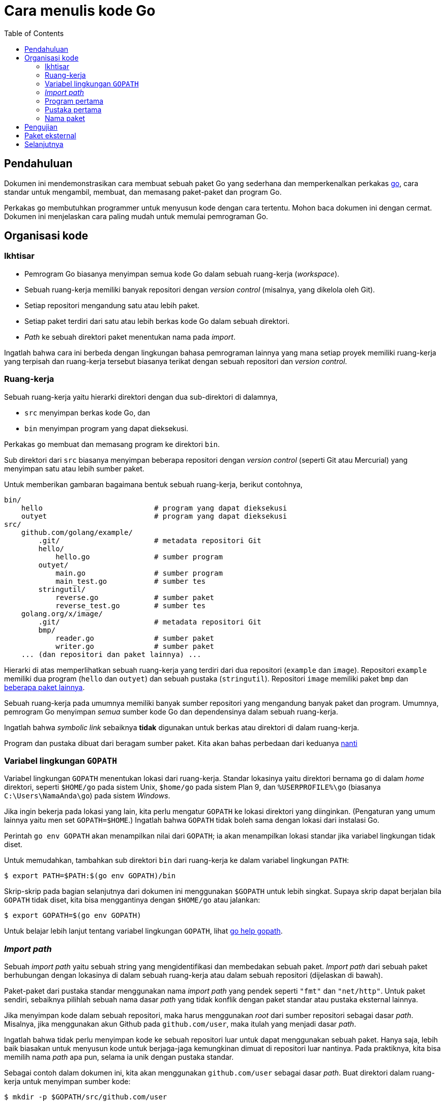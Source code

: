 =  Cara menulis kode Go
:toc:


[#Introduction]
==  Pendahuluan

Dokumen ini mendemonstrasikan cara membuat sebuah paket Go yang sederhana dan
memperkenalkan perkakas
link:/cmd/go/[go^],
cara standar untuk mengambil,
membuat, dan memasang paket-paket dan program Go.

Perkakas `go` membutuhkan programmer untuk menyusun kode dengan cara tertentu.
Mohon baca dokumen ini dengan cermat.
Dokumen ini menjelaskan cara paling mudah untuk memulai pemrograman Go.


[#Organization]
==  Organisasi kode

[#Overview]
===  Ikhtisar
//{{{
*  Pemrogram Go biasanya menyimpan semua kode Go dalam sebuah ruang-kerja
   (_workspace_).
*  Sebuah ruang-kerja memiliki banyak repositori dengan _version control_
   (misalnya, yang dikelola oleh Git).
*  Setiap repositori mengandung satu atau lebih paket.
*  Setiap paket terdiri dari satu atau lebih berkas kode Go dalam sebuah
   direktori.
*  _Path_ ke sebuah direktori paket menentukan nama pada _import_.

Ingatlah bahwa cara ini berbeda dengan lingkungan bahasa pemrograman lainnya
yang mana setiap proyek memiliki ruang-kerja yang terpisah dan ruang-kerja
tersebut biasanya terikat dengan sebuah repositori dan _version control_.
//}}}

[#Workspaces]
===  Ruang-kerja
//{{{
Sebuah ruang-kerja yaitu hierarki direktori dengan dua sub-direktori di
dalamnya,

*  `src` menyimpan berkas kode Go, dan
*  `bin` menyimpan program yang dapat dieksekusi.

Perkakas `go` membuat dan memasang program ke direktori `bin`.

Sub direktori dari `src` biasanya menyimpan beberapa repositori dengan
_version control_ (seperti Git atau Mercurial) yang menyimpan satu atau lebih
sumber paket.

Untuk memberikan gambaran bagaimana bentuk sebuah ruang-kerja, berikut
contohnya,

----
bin/
    hello                          # program yang dapat dieksekusi
    outyet                         # program yang dapat dieksekusi
src/
    github.com/golang/example/
        .git/                      # metadata repositori Git
	hello/
	    hello.go               # sumber program
	outyet/
	    main.go                # sumber program
	    main_test.go           # sumber tes
	stringutil/
	    reverse.go             # sumber paket
	    reverse_test.go        # sumber tes
    golang.org/x/image/
        .git/                      # metadata repositori Git
	bmp/
	    reader.go              # sumber paket
	    writer.go              # sumber paket
    ... (dan repositori dan paket lainnya) ...
----

Hierarki di atas memperlihatkan sebuah ruang-kerja yang terdiri dari dua
repositori (`example` dan `image`).
Repositori `example` memiliki dua program (`hello` dan `outyet`) dan sebuah
pustaka (`stringutil`).
Repositori `image` memiliki paket `bmp` dan
https://pkg.go.dev/golang.org/x/image[beberapa paket lainnya^].

Sebuah ruang-kerja pada umumnya memiliki banyak sumber repositori yang
mengandung banyak paket dan program.
Umumnya, pemrogram Go menyimpan _semua_ sumber kode Go dan dependensinya dalam
sebuah ruang-kerja.

Ingatlah bahwa _symbolic link_ sebaiknya *tidak* digunakan untuk berkas atau
direktori di dalam ruang-kerja.

Program dan pustaka dibuat dari beragam sumber paket.
Kita akan bahas perbedaan dari keduanya <<PackageNames,nanti>>
//}}}

[#GOPATH]
===  Variabel lingkungan `GOPATH`
//{{{
Variabel lingkungan `GOPATH` menentukan lokasi dari ruang-kerja.
Standar lokasinya yaitu direktori bernama `go` di dalam _home_ direktori,
seperti `$HOME/go` pada sistem Unix, `$home/go` pada sistem Plan 9, dan
`%USERPROFILE%\go` (biasanya `C:\Users\NamaAnda\go`) pada sistem _Windows_.

Jika ingin bekerja pada lokasi yang lain, kita perlu mengatur `GOPATH` ke
lokasi direktori yang diinginkan.
(Pengaturan yang umum lainnya yaitu men set `GOPATH=$HOME`.)
Ingatlah bahwa `GOPATH` tidak boleh sama dengan lokasi dari instalasi Go.

Perintah `go env GOPATH` akan menampilkan nilai dari `GOPATH`;
ia akan menampilkan lokasi standar jika variabel lingkungan tidak diset.

Untuk memudahkan, tambahkan sub direktori `bin` dari ruang-kerja ke dalam
variabel lingkungan `PATH`:

----
$ export PATH=$PATH:$(go env GOPATH)/bin
----

Skrip-skrip pada bagian selanjutnya dari dokumen ini menggunakan `$GOPATH`
untuk lebih singkat.
Supaya skrip dapat berjalan bila `GOPATH` tidak diset, kita bisa menggantinya
dengan `$HOME/go` atau jalankan:

----
$ export GOPATH=$(go env GOPATH)
----

Untuk belajar lebih lanjut tentang variabel lingkungan `GOPATH`, lihat
link:/cmd/go/#hdr-GOPATH_environment_variable[go help gopath^].

//}}}

[#ImportPaths]
===  _Import path_
//{{{
Sebuah _import path_ yaitu sebuah string yang mengidentifikasi dan membedakan
sebuah paket.
_Import path_ dari sebuah paket berhubungan dengan lokasinya di dalam sebuah
ruang-kerja atau dalam sebuah repositori (dijelaskan di bawah).

Paket-paket dari pustaka standar menggunakan nama _import path_ yang pendek
seperti `"fmt"` dan `"net/http"`.
Untuk paket sendiri, sebaiknya pilihlah sebuah nama dasar _path_
yang tidak konflik dengan paket standar atau pustaka eksternal lainnya.

Jika menyimpan kode dalam sebuah repositori, maka harus
menggunakan _root_ dari sumber repositori sebagai dasar _path_.
Misalnya, jika menggunakan akun Github pada `github.com/user`, maka
itulah yang menjadi dasar _path_.

Ingatlah bahwa tidak perlu menyimpan kode ke sebuah repositori luar
untuk dapat menggunakan sebuah paket.
Hanya saja, lebih baik biasakan untuk menyusun kode untuk berjaga-jaga
kemungkinan dimuat di repositori luar nantinya.
Pada praktiknya, kita bisa memilih nama _path_ apa pun, selama ia unik dengan
pustaka standar.

Sebagai contoh dalam dokumen ini, kita akan menggunakan `github.com/user`
sebagai dasar _path_.
Buat direktori dalam ruang-kerja untuk menyimpan sumber kode:

----
$ mkdir -p $GOPATH/src/github.com/user
----
//}}}

[#Command]
===  Program pertama
//{{{
Untuk mengompilasi dan menjalankan sebuah program sederhana, pertama pilih
sebuah _path_ untuk paket (kita akan gunakan `github.com/user/hello`) dan
buat direktori untuk paket tersebut di dalam ruang-kerja:

----
$ mkdir $GOPATH/src/github.com/user/hello
----

Selanjutnya, buat sebuah berkas bernama `hello.go` di dalam direktori
tersebut, yang berisi kode Go berikut.

----
package main

import "fmt"

func main() {
	fmt.Println("Hello, world.")
}
----

Sekarang kita bisa membuat dan memasang program tersebut dengan perkakas `go`:

----
$ go install github.com/user/hello
----

Ingatlah bahwa program tersebut bisa dijalankan di mana pun dalam sistem.
Perkakas `go` mencari sumber kode dengan melihat paket `github.com/user/hello`
di dalam ruang-kerja yang dispesifikasikan oleh `GOPATH`.

Kita bisa mengindahkan _path_ paket jika menjalankan `go install` dari dalam
direktori paket:

----
$ cd $GOPATH/src/github.com/user/hello
$ go install
----

Perintah tersebut membangun program `hello`, menghasilkan sebuah binari yang
dapat dieksekusi.
Perintah tersebut kemudian memasang binari tersebut ke direktori `bin` di
ruang-kerja sebagai `hello` (atau, pada Windows, `hello.exe`).
Pada contoh ini, binari tersebut akan dibuat di `$GOPATH/bin/hello`, atau sama
dengan `$HOME/go/bin/hello`.

Perkakas `go` akan menampilkan pesan eror bila terjadi kesalahan, jadi bila
tidak ada eror yang ditampilkan, berarti perintah tersebut dieksekusi dengan
sukses.

Anda sekarang dapat menjalankan program tersebut dengan cara:

----
$ $GOPATH/bin/hello
Hello, world.
----

Atau, bila telah menambahkan `$GOPATH/bin` ke dalam `PATH`, tinggal mengetikan
nama program:

----
$ hello
Hello, world.
----

Jika menggunakan sistem _source control_ (misalnya, Git), sekarang
adalah saat yang bagus untuk menginisiasi repositori, menambahkan berkas,
dan melakukan _commit_ yang pertama.
Sekali lagi, langkah ini adalah opsional: tidak perlu menggunakan
_source control_ untuk menulis kode Go.

----
$ cd $GOPATH/src/github.com/user/hello
$ git init
Initialized empty Git repository in /home/user/go/src/github.com/user/hello/.git/
$ git add hello.go
$ git commit -m "commit pertama"
[master (root-commit) 0b4507d] initial commit
 1 file changed, 1 insertion(+)
 create mode 100644 hello.go
----

Memuat kode ke repositori luar sengaja diindahkan sebagai latihan bagi
pembaca.
//}}}

[#Library]
===  Pustaka pertama
//{{{
Sekarang mari kita coba membuat sebuah paket pustaka dan menggunakannya dalam
program `hello`.

Langkah pertama yaitu memilih _path_ untuk paket pustaka (kita akan gunakan
`github.com/user/stringutil`) dan membuat direktori paket:

----
$ mkdir $GOPATH/src/github.com/user/stringutil
----

Selanjutnya, buat sebuah berkas dengan nama `reverse.go` di dalam direktori
tersebut yang berisi:

----
// Package stringutil berisi fungsi-fungsi untuk bekerja dengan strings.
package stringutil

// Reverse mengembalikan sebuah string yang dibalik dari kanan ke kiri.
func Reverse(s string) string {
	r := []rune(s)
	for i, j := 0, len(r)-1; i < len(r)/2; i, j = i+1, j-1 {
		r[i], r[j] = r[j], r[i]
	}
	return string(r)
}
----

Sekarang, tes apakah paket tersebut dapat di- _compile_ dengan `go build`:

----
$ go build github.com/user/stringutil
----

Atau, jika sekarang berada dalam direktori sumber paket, tinggal:

----
$ go build
----

Perintah tersebut tidak akan membuat berkas apa pun.
Namun, ia akan menyimpan paket yang telah terkompilasi di dalam _cache_
internal.

Setelah memastikan paket `stringutil` dapat dibangun, ubah `hello.go`
(yang ada di `$GOPATH/src/github.com/user/hello`) untuk menggunakan paket
`stringutil`:

----
package main

import (
	"fmt"

	"github.com/user/stringutil"
)

func main() {
	fmt.Println(stringutil.Reverse("!oG ,olleH"))
}
----

Pasang kembali program `hello`:

----
$ go install github.com/user/hello
----

Jalankan versi terbaru dari program tersebut, akan terlihat pesan yang
dibalik:

----
$ hello
Hello, Go!
----

Setelah mengikuti langkah-langkah di atas, ruang-kerja akan seperti berikut:

----
bin/
    hello                 # program yang dapat dieksekusi
src/
    github.com/user/
        hello/
            hello.go      # sumber program
        stringutil/
            reverse.go    # sumber paket
----
//}}}

[#PackageNames]
===  Nama paket
//{{{
Perintah pertama dalam sebuah sumber kode Go haruslah

----
package name
----

yang mana _name_ adalah nama untuk paket yang di- _import_.
(Semua berkas di dalam sebuah paket harus menggunakan nama yang sama.)

Konvensi dari Go yaitu nama paket adalah elemen terakhir dari _import path_:
paket yang diimpor dengan `"crypto/rot13"` seharusnya bernama `rot13`.

Semua program yang dapat dieksekusi harus menggunakan paket dengan nama
`main`.

Tidak ada keharusan bahwa nama paket harus unik di antara semua paket-paket
dalam membuat sebuah program, hanya saja nama _import path_ haruslah unik.

Lihatlah dokumen
link:/doc/effective_go.html#names[Efektif Go^]
untuk belajar lebih lanjut tentang konvensi penamaan pada Go.
//}}}

[#Testing]
==  Pengujian
//{{{
Go memiliki _framework_ (kerangka) pengujian yang ringan, terdiri dari
perintah `go test` dan paket `testing`.

Pengujian dibuat dalam sebuah berkas yang berakhiran `_test.go` yang
berisi fungsi-fungsi bernama `TestXXX` dengan format
`func TestXxx(t *testing.T)`.
Kerangka tes menjalankan setiap fungsi `TestXXX` tersebut;
Jika fungsi tes memanggil sebuah fungsi perintah kesalahan, seperti
`t.Error` atau `t.Fail`, maka tes dianggap gagal.

Tambahkan sebuah tes ke paket `stringutil` dengan membuat berkas
`$GOPATH/src/github.com/user/stringutil/reverse_test.go` yang berisi kode Go
berikut.

----
package stringutil

import "testing"

func TestReverse(t *testing.T) {
	cases := []struct {
		in, want string
	}{
		{"Hello, world", "dlrow ,olleH"},
		{"Hello, 世界", "界世 ,olleH"},
		{"", ""},
	}
	for _, c := range cases {
		got := Reverse(c.in)
		if got != c.want {
			t.Errorf("Reverse(%q) == %q, want %q", c.in, got, c.want)
		}
	}
}
----

Kemudian jalankan tes dengan `go test`:

----
$ go test github.com/user/stringutil
ok  	github.com/user/stringutil 0.165s
----

Seperti biasa, jika menjalankan perintah `go` dari dalam direktori paket,
kita bisa mengindahkan _path_ dari paket:

----
$ go test
ok  	github.com/user/stringutil 0.165s
----

Jalankan
link:/cmd/go/#hdr-Test_packages[`go help test`^]
dan lihat
https://pkg.go.dev/testing/[dokumentasi dari paket testing^]
untuk belajar lebih lanjut.
//}}}

[#remote]
==  Paket eksternal
//{{{
Sebuah _import path_ mendeskripsikan bagaimana mendapatkan sumber kode dari
paket menggunakan sebuah sistem kontrol revisi seperti Git atau Mercurial.
Perkakas `go` menggunakan properti ini untuk secara otomatis mengambil paket
dari repositori luar.
Misalnya, contoh-contoh yang diuraikan dalam dokumen ini juga tersimpan di
dalam sebuah repositori Git pada
https://github.com/golang/example[github.com/golang/example^].
Jika mengikutkan URL dari repositori pada _import path_, `go get` akan
mengambil, membuat, dan memasangnya secara otomatis:

----
$ go get github.com/golang/example/hello
$ $GOPATH/bin/hello
Hello, Go examples!
----

Jika paket yang disebutkan tidak ada di dalam ruang-kerja, `go get` akan
menyimpannya di dalam ruang-kerja pertama yang diset dalam `GOPATH`.
(Jika paket sudah ada, `go get` akan melewatkan pengambilan dari luar dan
berjalan seperti halnya `go install`.)

Setelah menjalankan perintah `go get` di atas, direktori ruang-kerja akan
berbentuk seperti berikut:

----
bin/
    hello                           # program yang bisa dieksekusi
src/
    github.com/golang/example/
        .git/                       # metadata repositori Git
        hello/
            hello.go                # sumber program
        stringutil/
            reverse.go              # sumber paket
            reverse_test.go         # sumber tes
    github.com/user/
        hello/
            hello.go                # sumber program
        stringutil/
            reverse.go              # sumber paket
            reverse_test.go         # sumber tes
----

Program `hello` yang disimpan di Github bergantung pada paket `stringutil`
pada repositori yang sama.
_Import path_ di dalam berkas `hello.go` menggunakan konvensi yang sama,
sehingga perintah `go get` dapat menemukan dan memasang paket dependensi.

----
import "github.com/golang/example/stringutil"
----

Konvensi ini adalah cara mudah untuk membuat paket Go yang dapat digunakan
oleh orang lain.
Halaman
https://golang.org/wiki/Projects[Go Wiki^]
dan situs
https://pkg.go.dev/[pkg.go.dev^]
menyediakan daftar proyek dan paket eksternal dari Go.

Untuk informasi lebih lanjut tentang menggunakan repositori luar dengan
perkakas `go`, lihatlah
link:/cmd/go/#hdr-Remote_import_paths[`go help importpath`^].

//}}}

[#next]
==  Selanjutnya

Ikuti
https://tour.golang-id.org[Tur Bahasa Go^]
untuk belajar bahasa Go secara daring.
